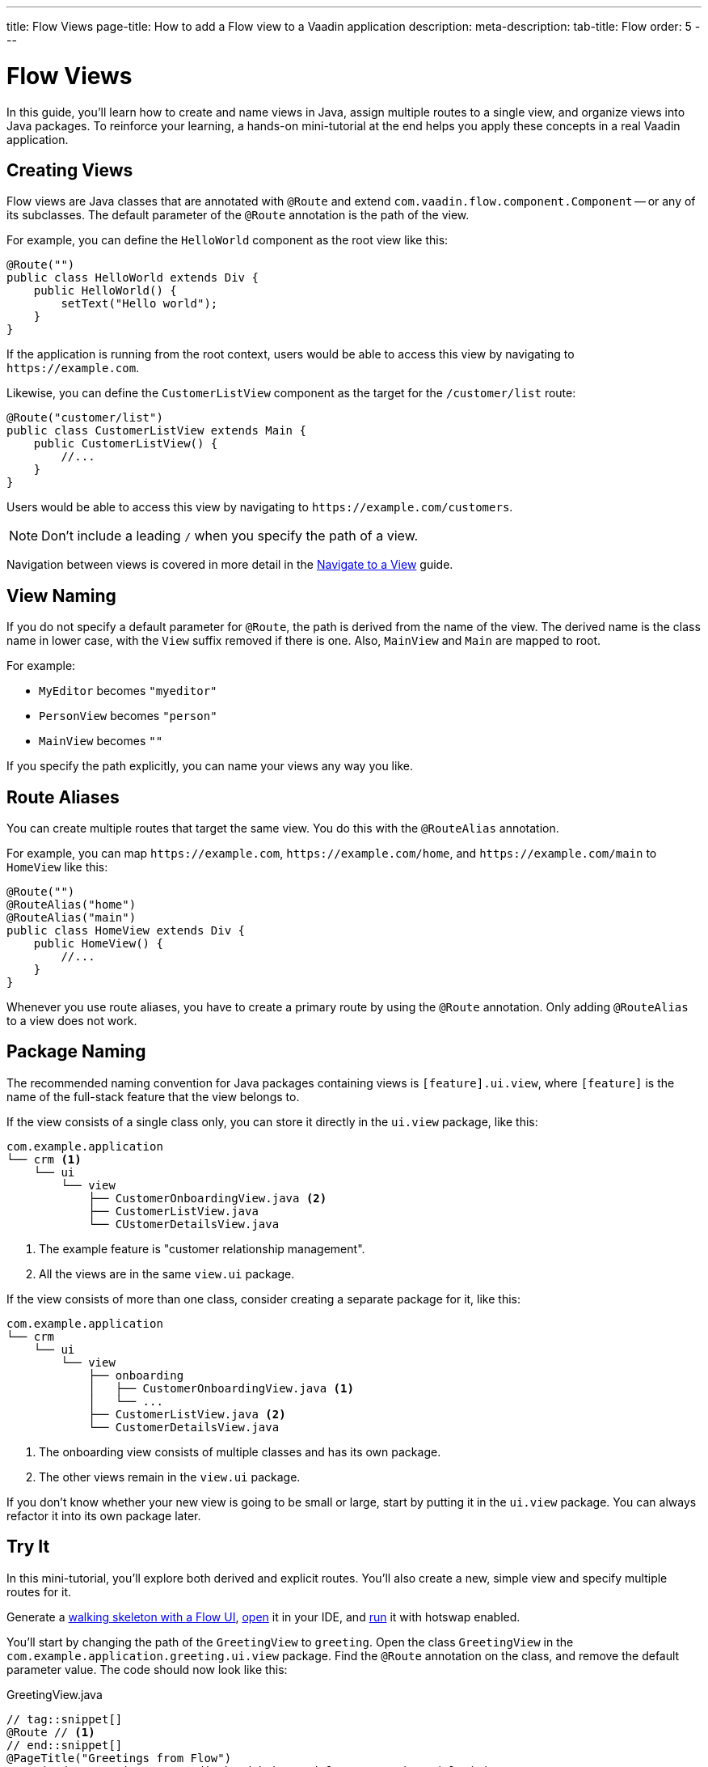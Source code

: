---
title: Flow Views
page-title: How to add a Flow view to a Vaadin application
description:
meta-description:
tab-title: Flow
order: 5
---


= Flow Views

In this guide, you'll learn how to create and name views in Java, assign multiple routes to a single view, and organize views into Java packages. To reinforce your learning, a hands-on mini-tutorial at the end helps you apply these concepts in a real Vaadin application.


== Creating Views

Flow views are Java classes that are annotated with [annotationname]`@Route` and extend [classname]`com.vaadin.flow.component.Component` -- or any of its subclasses. The default parameter of the [annotationname]`@Route` annotation is the path of the view. 

For example, you can define the [classname]`HelloWorld` component as the root view like this:

[source,java]
----
@Route("")
public class HelloWorld extends Div {
    public HelloWorld() {
        setText("Hello world");
    }
}
----

If the application is running from the root context, users would be able to access this view by navigating to `\https://example.com`.

Likewise, you can define the [classname]`CustomerListView` component as the target for the `/customer/list` route:

[source,java]
----
@Route("customer/list")
public class CustomerListView extends Main {
    public CustomerListView() {
        //...
    }
}
----

Users would be able to access this view by navigating to `\https://example.com/customers`.

[NOTE]
Don't include a leading `/` when you specify the path of a view.

Navigation between views is covered in more detail in the <<../navigate#,Navigate to a View>> guide.


== View Naming

If you do not specify a default parameter for [annotationname]`@Route`, the path is derived from the name of the view. The derived name is the class name in lower case, with the `View` suffix removed if there is one. Also, [classname]`MainView` and [classname]`Main` are mapped to root. 

For example:

* [classname]`MyEditor` becomes `"myeditor"`
* [classname]`PersonView` becomes `"person"`
* [classname]`MainView` becomes `""`

If you specify the path explicitly, you can name your views any way you like.


== Route Aliases

You can create multiple routes that target the same view. You do this with the `@RouteAlias` annotation.

For example, you can map `\https://example.com`, `\https://example.com/home`, and `\https://example.com/main` to [classname]`HomeView` like this:

[source,java]
----
@Route("")
@RouteAlias("home")
@RouteAlias("main")
public class HomeView extends Div {
    public HomeView() {
        //...
    }
}
----

Whenever you use route aliases, you have to create a primary route by using the [annotationname]`@Route` annotation. Only adding [annotationname]`@RouteAlias` to a view does not work.


== Package Naming

The recommended naming convention for Java packages containing views is [packagename]`[feature].ui.view`, where `[feature]` is the name of the full-stack feature that the view belongs to.

If the view consists of a single class only, you can store it directly in the `ui.view` package, like this:

[source]
----
com.example.application
└── crm <1>
    └── ui
        └── view
            ├── CustomerOnboardingView.java <2>
            ├── CustomerListView.java
            └── CUstomerDetailsView.java
----
<1> The example feature is "customer relationship management".
<2> All the views are in the same `view.ui` package.

If the view consists of more than one class, consider creating a separate package for it, like this:

[source]
----
com.example.application
└── crm
    └── ui
        └── view
            ├── onboarding
            │   ├── CustomerOnboardingView.java <1>
            │   └── ...
            ├── CustomerListView.java <2>
            └── CustomerDetailsView.java
----
<1> The onboarding view consists of multiple classes and has its own package.
<2> The other views remain in the `view.ui` package.

If you don't know whether your new view is going to be small or large, start by putting it in the `ui.view` package. You can always refactor it into its own package later.


== Try It

In this mini-tutorial, you'll explore both derived and explicit routes. You'll also create a new, simple view and specify multiple routes for it.

Generate a <<{articles}/getting-started/start#,walking skeleton with a Flow UI>>, <<{articles}/getting-started/import#,open>> it in your IDE, and <<{articles}/getting-started/run#,run>> it with hotswap enabled.

You'll start by changing the path of the [classname]`GreetingView` to `greeting`. Open the class [classname]`GreetingView` in the [packagename]`com.example.application.greeting.ui.view` package. Find the `@Route` annotation on the class, and remove the default parameter value. The code should now look like this:

.GreetingView.java
[source,java]
----
// tag::snippet[]
@Route // <1>
// end::snippet[]
@PageTitle("Greetings from Flow")
@Menu(order = 0, icon = "vaadin:handshake", title = "Greetings (Flow)")
public class GreetingView extends Main {
    //...
}
----
<1> The `""` default parameter value has been removed.

Because the path is now derived from the name of the class, you can access the view at: http://localhost:8080/greeting

Next, you'll create a new main view. In the [packagename]`com.example.application.greeting.ui.view` package, create a new class called [classname]`MainView`, like this:

.MainView.java
[source,java]
----
import com.vaadin.flow.component.html.Main;
import com.vaadin.flow.router.Route;

@Route
public class MainView extends Main {
    public MainView() {
        setText("Main View");
    }
}
----

The path is again derived from the name of the class, which means you can access the view at: http://localhost:8080

Now add a `@RouteAlias("home")` annotation to the [classname]`MainView`, like this:

.MainView.java
[source,java]
----
import com.vaadin.flow.component.html.Main;
import com.vaadin.flow.router.Route;
// tag::snippet[]
import com.vaadin.flow.router.RouteAlias;
// end::snippet[]

@Route
// tag::snippet[]
@RouteAlias("home")
// end::snippet[]
public class MainView extends Main {

    public MainView() {
        setText("Main View");
    }
}
----

You can now access the main view also at: http://localhost:8080/home

Now go back to [classname]`GreetingView` and change the path to `say/hello/to/vaadin`, like this:

.GreetingView.java
[source,java]
----
// tag::snippet[]
@Route("say/hello/to/vaadin")
// end::snippet[]
@PageTitle("Greetings from Flow")
@Menu(order = 0, icon = "vaadin:handshake", title = "Greetings (Flow)")
public class GreetingView extends Main {
    //...
}
----

You can now access the greeting view at: http://localhost:8080/say/hello/to/vaadin
